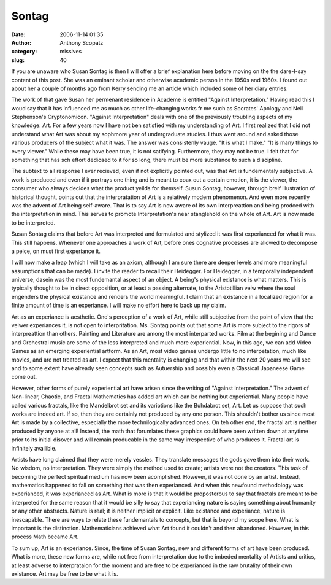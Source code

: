 Sontag
#############
:date: 2006-11-14 01:35
:author: Anthony Scopatz
:category: missives
:slug: 40

If you are unaware who Susan Sontag is then I will offer a brief
explanation here before moving on the the dare-I-say content of this
post. She was an eminant scholar and otherwise academic person in the
1950s and 1960s. I found out about her a couple of months ago from Kerry
sending me an article which included some of her diary entries.

The work of that gave Susan her permenant residence in Academe is
entitled "Against Interpretation." Having read this I woud say that it
has influenced me as much as other life-changing works fr me such as
Socrates' Apology and Neil Stephenson's Cryptonomicon. "Against
Interpretation" deals with one of the previously troubling aspects of my
knowledge: Art. For a few years now I have not ben satisfied with my
understanding of Art. I first realized that I did not understand what
Art was about my sophmore year of undergraduate studies. I thus went
around and asked those various producers of the subject what it was. The
answer was consistenly vauge. "It is what I make." "It is many things to
every viewer." While these may have been true, it is not satifying.
Furthermore, they may not be true. I felt that for something that has
sch effort dedicaed to it for so long, there must be more substance to
such a discipline.

The subtext to all response I ever recieved, even if not explicitly
pointed out, was that Art is fundementaly subjective. A work is produced
and even if it portrays one thing and is meant to coax out a certain
emotion, it is the viewer, the consumer who always decides what the
product yeilds for themself. Susun Sontag, however, through breif
illustration of historical thought, points out that the interpratation
of Art is a relatively modern phenomenon. And even more recently was the
advent of Art being self-aware. That is to say Art is now aware of its
own interpreattion and being prodced with the interpretation in mind.
This serves to promote Interpretation's near stanglehold on the whole of
Art. Art is now made to be interpreted.

Susan Sontag claims that before Art was interpreted and formulated and
stylized it was first experianced for what it was. This still happens.
Whenever one approaches a work of Art, before ones cognative processes
are allowed to decompose a peice, on must first experiance it.

I will now make a leap (which I will take as an axiom, although I am
sure there are deeper levels and more meaningful assumptions that can be
made). I invite the reader to recall their Heidegger. For Heidegger, in
a temporally independent universe, dasein was the most fundemantal
aspect of an object. A being's physical existance is what matters. This
is typically thought to be in direct opposition, or at least a passing
alternate, to the Aristotillian veiw where the soul engenders the
physical existance and renders the world meaningful. I claim that an
existance in a localized region for a finite amount of time is an
experiance. I will make no effort here to back up my claim.

Art as an experiance is aesthetic. One's perception of a work of Art,
while still subjective from the point of view that the veiwer
experiances it, is not open to interpritation. Ms. Sontag points out
that some Art is more subject to the rigors of interpreattion than
others. Painting and Literature are among the most interparted works.
Film at the begining and Dance and Orchestral music are some of the less
interpreted and much more experiential. Now, in this age, we can add
Video Games as an emerging experiential artform. As an Art, most video
games undergo little to no interpetation, much like movies, and are not
treated as art. I expect that this mentality is changing and that within
the next 20 years we will see and to some extent have already seen
concepts such as Autuership and possibly even a Classical Japaneese Game
come out.

However, other forms of purely experiential art have arisen since the
writing of "Against Interpretation." The advent of Non-linear, Chaotic,
and Fractal Mathematics has added art which can be nothing but
experiential. Many people have called various fractals, like the
Mandelbrot set and its variotions like the Buhdabrot set, Art. Let us
suppose that such works are indeed art. If so, then they are certainly
not produced by any one person. This shouldn't bother us since most Art
is made by a collective, especially the more technilogically advanced
ones. On teh other end, the fractal art is neither produced by anyone at
all! Instead, the math that forumlates these graphics could have been
written down at anytime prior to its initial disover and will remain
producable in the same way irrespective of who produces it. Fractal art
is infinitely availible.

Artists have long claimed that they were merely vessles. They translate
messages the gods gave them into their work. No wisdom, no
interpretation. They were simply the method used to create; artists were
not the creators. This task of becoming the perfect spiritual medium has
now been acomplished. However, it was not done by an artist. Instead,
mathematics happened to fall on something that was then experianced. And
when this newfound methodology was experianced, it was experianced as
Art. What is more is that it would be proposterous to say that fractals
are meant to be interpreted for the same reason that it would be silly
to say that experiancing nature is saying something about humanity or
any other abstracts. Nature is real; it is neither implicit or explicit.
Like existance and experiance, nature is inescapable. There are ways to
relate these fundemantals to concepts, but that is beyond my scope here.
What is important is the distinction. Mathematicians achieved what Art
found it couldn't and then abandoned. However, in this process Math
became Art.

To sum up, Art is an experiance. Since, the time of Susan Sontag, new
and different forms of art have been produced. What is more, these new
forms are, while not free from interpretation due to the imbeded
mentality of Artists and critics, at least adverse to interprataion for
the moment and are free to be experianced in the raw brutality of their
own existance. Art may be free to be what it is.
